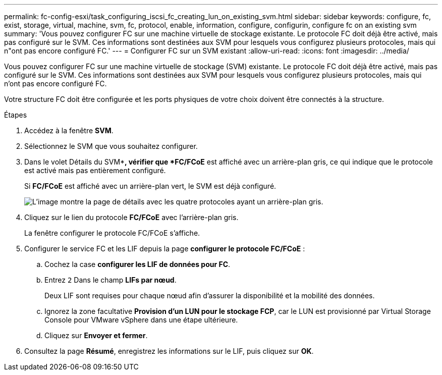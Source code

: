 ---
permalink: fc-config-esxi/task_configuring_iscsi_fc_creating_lun_on_existing_svm.html 
sidebar: sidebar 
keywords: configure, fc, exist, storage, virtual, machine, svm, fc, protocol, enable, information, configure, configurin, configure fc on an existing svm 
summary: 'Vous pouvez configurer FC sur une machine virtuelle de stockage existante. Le protocole FC doit déjà être activé, mais pas configuré sur le SVM. Ces informations sont destinées aux SVM pour lesquels vous configurez plusieurs protocoles, mais qui n"ont pas encore configuré FC.' 
---
= Configurer FC sur un SVM existant
:allow-uri-read: 
:icons: font
:imagesdir: ../media/


[role="lead"]
Vous pouvez configurer FC sur une machine virtuelle de stockage (SVM) existante. Le protocole FC doit déjà être activé, mais pas configuré sur le SVM. Ces informations sont destinées aux SVM pour lesquels vous configurez plusieurs protocoles, mais qui n'ont pas encore configuré FC.

Votre structure FC doit être configurée et les ports physiques de votre choix doivent être connectés à la structure.

.Étapes
. Accédez à la fenêtre *SVM*.
. Sélectionnez le SVM que vous souhaitez configurer.
. Dans le volet Détails du SVM**, vérifier que *FC/FCoE* est affiché avec un arrière-plan gris, ce qui indique que le protocole est activé mais pas entièrement configuré.
+
Si *FC/FCoE* est affiché avec un arrière-plan vert, le SVM est déjà configuré.

+
image::../media/existing_svm_protocols_fc_esxi.gif[L'image montre la page de détails avec les quatre protocoles ayant un arrière-plan gris.]

. Cliquez sur le lien du protocole *FC/FCoE* avec l'arrière-plan gris.
+
La fenêtre configurer le protocole FC/FCoE s'affiche.

. Configurer le service FC et les LIF depuis la page *configurer le protocole FC/FCoE* :
+
.. Cochez la case *configurer les LIF de données pour FC*.
.. Entrez `2` Dans le champ *LIFs par nœud*.
+
Deux LIF sont requises pour chaque nœud afin d'assurer la disponibilité et la mobilité des données.

.. Ignorez la zone facultative *Provision d'un LUN pour le stockage FCP*, car le LUN est provisionné par Virtual Storage Console pour VMware vSphere dans une étape ultérieure.
.. Cliquez sur *Envoyer et fermer*.


. Consultez la page *Résumé*, enregistrez les informations sur le LIF, puis cliquez sur *OK*.

